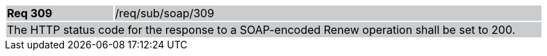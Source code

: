 [width="90%",cols="20%,80%"]
|===
|*Req 309* {set:cellbgcolor:#CACCCE}|/req/sub/soap/309
2+|The HTTP status code for the response to a SOAP-encoded Renew operation shall be set to 200.
|===
